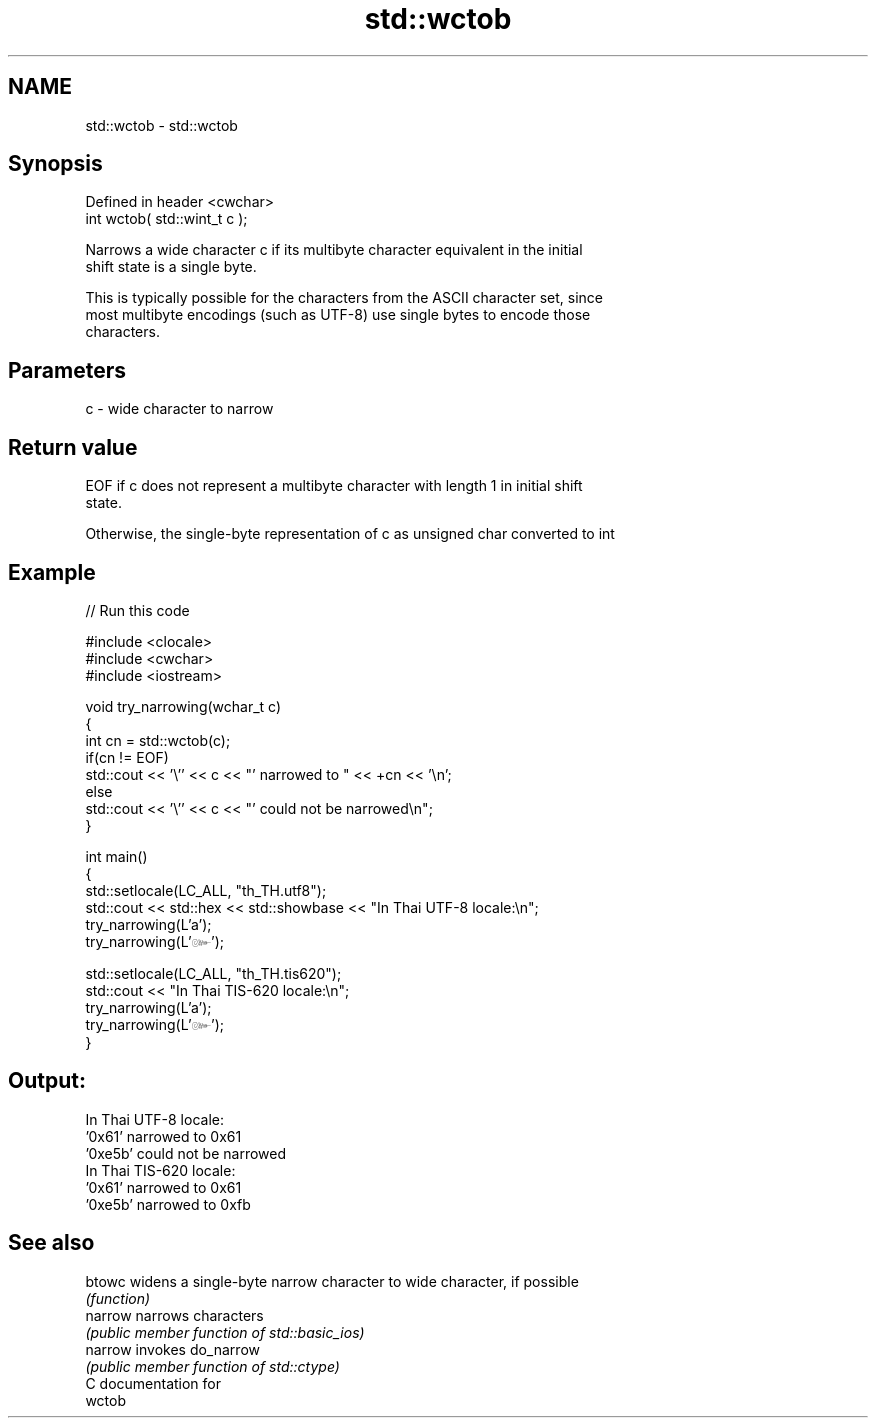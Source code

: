 .TH std::wctob 3 "Nov 25 2015" "2.1 | http://cppreference.com" "C++ Standard Libary"
.SH NAME
std::wctob \- std::wctob

.SH Synopsis
   Defined in header <cwchar>
   int wctob( std::wint_t c );

   Narrows a wide character c if its multibyte character equivalent in the initial
   shift state is a single byte.

   This is typically possible for the characters from the ASCII character set, since
   most multibyte encodings (such as UTF-8) use single bytes to encode those
   characters.

.SH Parameters

   c - wide character to narrow

.SH Return value

   EOF if c does not represent a multibyte character with length 1 in initial shift
   state.

   Otherwise, the single-byte representation of c as unsigned char converted to int

.SH Example

   
// Run this code

 #include <clocale>
 #include <cwchar>
 #include <iostream>
  
 void try_narrowing(wchar_t c)
 {
     int cn = std::wctob(c);
     if(cn != EOF)
         std::cout << '\\'' << c << "' narrowed to " << +cn << '\\n';
     else
         std::cout << '\\'' << c << "' could not be narrowed\\n";
 }
  
 int main()
 {
     std::setlocale(LC_ALL, "th_TH.utf8");
     std::cout << std::hex << std::showbase << "In Thai UTF-8 locale:\\n";
     try_narrowing(L'a');
     try_narrowing(L'๛');
  
     std::setlocale(LC_ALL, "th_TH.tis620");
     std::cout << "In Thai TIS-620 locale:\\n";
     try_narrowing(L'a');
     try_narrowing(L'๛');
 }

.SH Output:

 In Thai UTF-8 locale:
 '0x61' narrowed to 0x61
 '0xe5b' could not be narrowed
 In Thai TIS-620 locale:
 '0x61' narrowed to 0x61
 '0xe5b' narrowed to 0xfb

.SH See also

   btowc  widens a single-byte narrow character to wide character, if possible
          \fI(function)\fP 
   narrow narrows characters
          \fI(public member function of std::basic_ios)\fP 
   narrow invokes do_narrow
          \fI(public member function of std::ctype)\fP 
   C documentation for
   wctob
